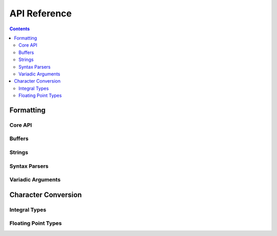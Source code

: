 .. _api:

API Reference
=============

.. contents::

.. _format-api:

Formatting
----------

Core API
^^^^^^^^

.. doxygenfunction:: nanofmt::format_to(char (&)[N], FormatT&&, Args const&...)

.. doxygenfunction:: nanofmt::format_to(buffer&, FormatT&&, Args const&...)

.. doxygenfunction:: nanofmt::vformat_to(char (&)[N], FormatT&&, format_args&&)

.. doxygenfunction:: nanofmt::vformat_to(buffer&, FormatT&&, format_args&&)

.. doxygenfunction:: nanofmt::format_to_n(char*, std::size_t, FormatT&&, Args const&...)

.. doxygenfunction:: nanofmt::vformat_to_n(char*, std::size_t, FormatT&&, format_args&&)

.. doxygenfunction:: nanofmt::format_size

.. doxygenfunction:: nanofmt::vformat_size

.. doxygenfunction:: nanofmt::make_format_args

Buffers
^^^^^^^

.. doxygenstruct:: nanofmt::buffer

Strings
^^^^^^^

.. doxygenstruct:: nanofmt::string_view

.. doxygenfunction:: nanofmt::to_string_view(StringT const&)

.. doxygenfunction:: nanofmt::to_string_view(char const (&)[N])

.. doxygenfunction:: nanofmt::to_string_view(char const *)

.. doxygenfunction:: nanofmt::to_string_view(string_view)


Syntax Parsers
^^^^^^^^^^^^^^

.. doxygenstruct:: nanofmt::format_spec

.. doxygenfunction:: nanofmt::parse_spec

Variadic Arguments
^^^^^^^^^^^^^^^^^^

.. doxygenstruct:: nanofmt::format_args

.. doxygenfunction:: nanofmt::make_format_args

.. _to-char-api:

Character Conversion
--------------------

Integral Types
^^^^^^^^^^^^^^

.. doxygenenum:: nanofmt::int_format

.. doxygenfunction:: nanofmt::to_chars(char *, char const *, signed char, int_format)

.. doxygenfunction:: nanofmt::to_chars(char *, char const *, signed short, int_format)

.. doxygenfunction:: nanofmt::to_chars(char *, char const *, signed int, int_format)

.. doxygenfunction:: nanofmt::to_chars(char *, char const *, signed long, int_format)

.. doxygenfunction:: nanofmt::to_chars(char *, char const *, signed long long, int_format)

.. doxygenfunction:: nanofmt::to_chars(char *, char const *, unsigned char, int_format)

.. doxygenfunction:: nanofmt::to_chars(char *, char const *, unsigned short, int_format)

.. doxygenfunction:: nanofmt::to_chars(char *, char const *, unsigned int, int_format)

.. doxygenfunction:: nanofmt::to_chars(char *, char const *, unsigned long, int_format)

.. doxygenfunction:: nanofmt::to_chars(char *, char const *, unsigned long long, int_format)

Floating Point Types
^^^^^^^^^^^^^^^^^^^^

.. doxygenenum:: nanofmt::float_format

.. doxygenfunction:: nanofmt::to_chars(char *, char const *, float, float_format)

.. doxygenfunction:: nanofmt::to_chars(char *, char const *, double, float_format)

.. doxygenfunction:: nanofmt::to_chars(char *, char const *, float, float_format, int)

.. doxygenfunction:: nanofmt::to_chars(char *, char const *, double, float_format, int)
